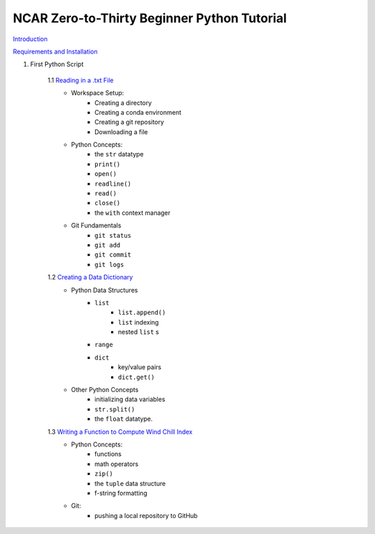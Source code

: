 .. title: index
.. slug: index
.. date: 2020-04-08 13:25:35 UTC-06:00
.. tags: 
.. category: 
.. link: 
.. description: 
.. type: text
.. hidetitle: True

============================================
NCAR Zero-to-Thirty Beginner Python Tutorial
============================================

`Introduction <link://slug/welcome>`_


`Requirements and Installation <link://slug/requirements>`_

1. First Python Script

    1.1 `Reading in a .txt File <link://slug/part1_1>`_
        - Workspace Setup:
            - Creating a directory
            - Creating a conda environment
            - Creating a git repository
            - Downloading a file

        - Python Concepts:
            - the ``str`` datatype
            - ``print()``
            - ``open()``
            - ``readline()``
            - ``read()``
            - ``close()``
            - the ``with`` context manager

        - Git Fundamentals
            - ``git status``
            - ``git add``
            - ``git commit``
            - ``git logs``

    1.2 `Creating a Data Dictionary <link://slug/part1_2>`_
        -  Python Data Structures
            - ``list`` 
                - ``list.append()``
                - ``list`` indexing
                - nested ``list`` s
            - ``range``
            - ``dict`` 
                - key/value pairs
                - ``dict.get()``
        - Other Python Concepts
            - initializing data variables
            - ``str.split()``
            - the ``float`` datatype.

    1.3 `Writing a Function to Compute Wind Chill Index <link://slug/part1_3>`_
        - Python Concepts:
            - functions
            - math operators
            - ``zip()``
            - the ``tuple`` data structure
            - f-string formatting
        - Git:
            - pushing a local repository to GitHub
